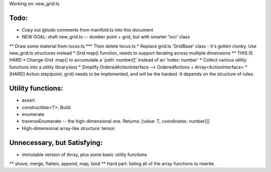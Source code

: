 Working on: new_grid.ts

Todo:
============================
* Copy out @todo comments from manifold.ts into this document
* NEW GOAL: draft new_grid.ts -- dumber point + grid, but with smarter 'loci' class
** Draw some material from locus.ts
*** Then delete locus.ts
* Replace grid.ts 'GridBase' class - it's gotten clunky. Use new_grid.ts structures instead
* Grid map() function, needs to support iterating across multiple dimensions
** THIS IS HARD
* Change Grid .map() to accumulate a 'path: number[]' instead of an 'index: number'
* Collect various utility functions into a utility library(ies) 
* Simplify OrderedActionInterface --> OrderedActions = Array<ActionInterface>
* [HARD] Action.step(point, grid) needs to be implemented, and will be the hardest. It depends on the structure of rules.

Utility functions:
=======================
* assert
* constructible<T>, Build
* enumerate
* traverseEnumerate -- the high-dimensional one. Returns: [value: T, coordinates: number[]]
* High-dimensional array-like structure: tensor

Unnecessary, but Satisfying:
===============================
* immutable version of Array, plus some basic utility functions
** shove, merge, flatten, append, map, bind
** Hard part: listing all of the array functions to rewrite.